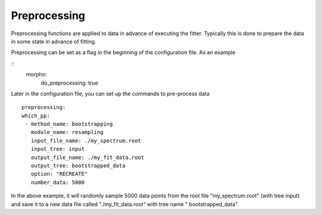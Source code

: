 ========================================
Preprocessing
========================================

Preprocessing functions are applied to data in advance of executing
the fitter.  Typically this is done to prepare the data in some state
in advance of fitting.

Preprocessing can be set as a flag in the beginning of the
configuration file.  As an example

::
   morpho:
    do_preprocessing: true

Later in the configuration file, you can set up the commands to
pre-process data
::
   preprocessing:
   which_pp:  
    - method_name: bootstrapping
      module_name: resampling      
      input_file_name: ./my_spectrum.root
      input_tree: input
      output_file_name: ./my_fit_data.root
      output_tree: bootstrapped_data
      option: "RECREATE"
      number_data: 5000


In the above example, it will randomly sample 5000 data points from
the root file "my_spectrum.root" (with tree input) and save it to a
new data file called "./my_fit_data.root" with tree name "
bootstrapped_data".
